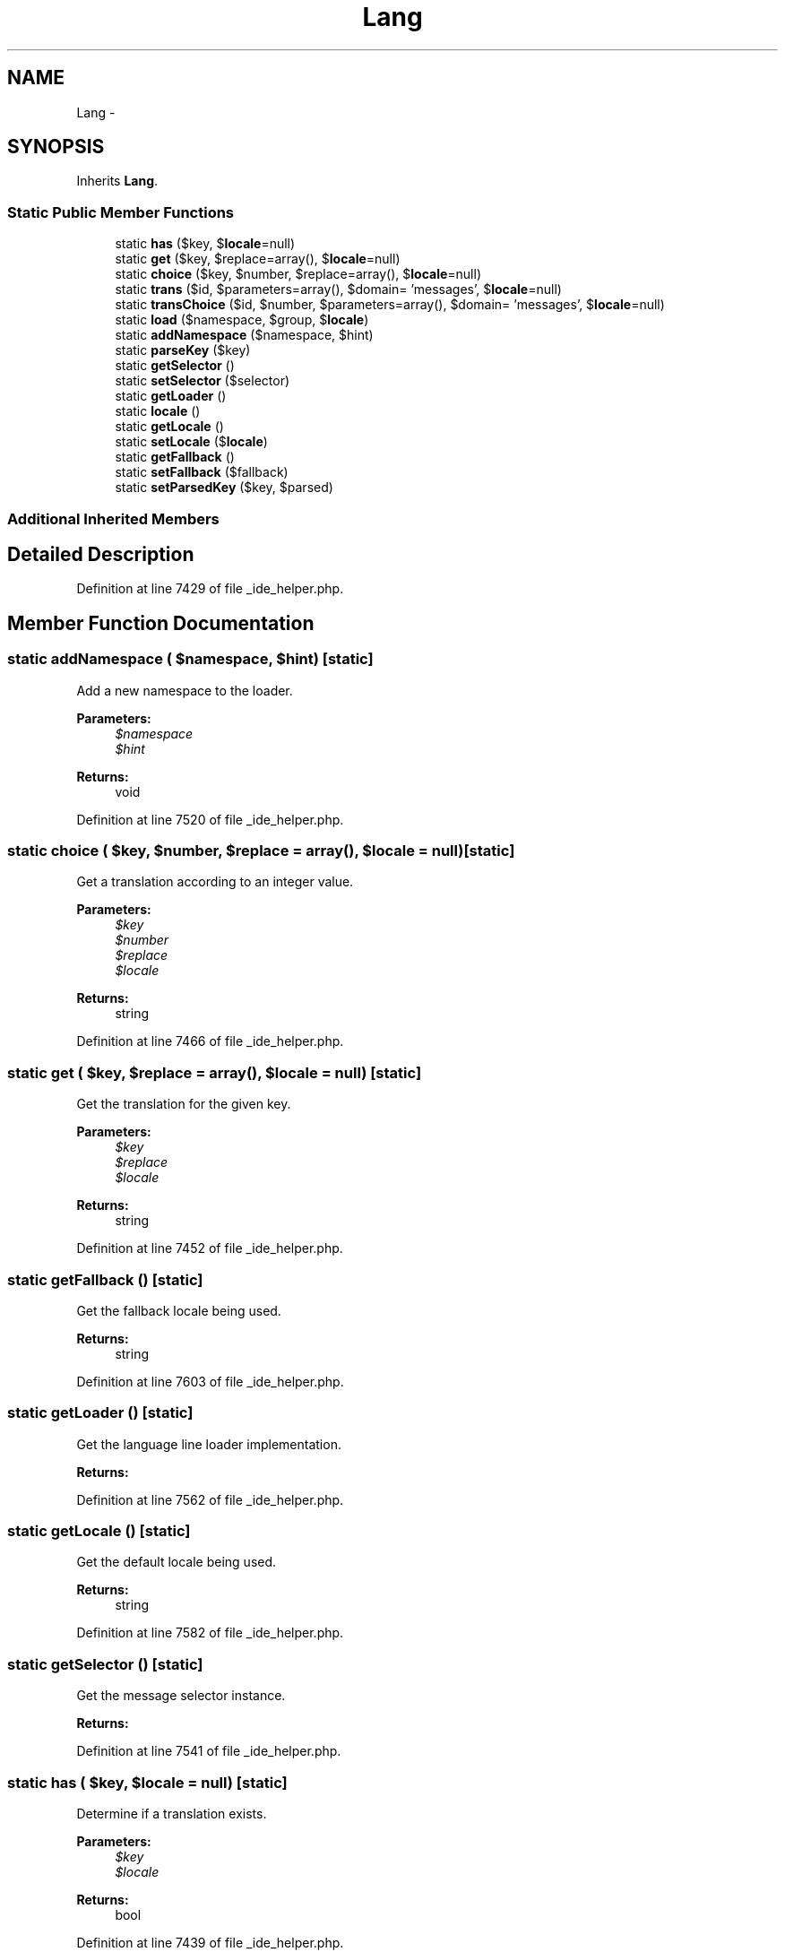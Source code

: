 .TH "Lang" 3 "Tue Apr 14 2015" "Version 1.0" "VirtualSCADA" \" -*- nroff -*-
.ad l
.nh
.SH NAME
Lang \- 
.SH SYNOPSIS
.br
.PP
.PP
Inherits \fBLang\fP\&.
.SS "Static Public Member Functions"

.in +1c
.ti -1c
.RI "static \fBhas\fP ($key, $\fBlocale\fP=null)"
.br
.ti -1c
.RI "static \fBget\fP ($key, $replace=array(), $\fBlocale\fP=null)"
.br
.ti -1c
.RI "static \fBchoice\fP ($key, $number, $replace=array(), $\fBlocale\fP=null)"
.br
.ti -1c
.RI "static \fBtrans\fP ($id, $parameters=array(), $domain= 'messages', $\fBlocale\fP=null)"
.br
.ti -1c
.RI "static \fBtransChoice\fP ($id, $number, $parameters=array(), $domain= 'messages', $\fBlocale\fP=null)"
.br
.ti -1c
.RI "static \fBload\fP ($namespace, $group, $\fBlocale\fP)"
.br
.ti -1c
.RI "static \fBaddNamespace\fP ($namespace, $hint)"
.br
.ti -1c
.RI "static \fBparseKey\fP ($key)"
.br
.ti -1c
.RI "static \fBgetSelector\fP ()"
.br
.ti -1c
.RI "static \fBsetSelector\fP ($selector)"
.br
.ti -1c
.RI "static \fBgetLoader\fP ()"
.br
.ti -1c
.RI "static \fBlocale\fP ()"
.br
.ti -1c
.RI "static \fBgetLocale\fP ()"
.br
.ti -1c
.RI "static \fBsetLocale\fP ($\fBlocale\fP)"
.br
.ti -1c
.RI "static \fBgetFallback\fP ()"
.br
.ti -1c
.RI "static \fBsetFallback\fP ($fallback)"
.br
.ti -1c
.RI "static \fBsetParsedKey\fP ($key, $parsed)"
.br
.in -1c
.SS "Additional Inherited Members"
.SH "Detailed Description"
.PP 
Definition at line 7429 of file _ide_helper\&.php\&.
.SH "Member Function Documentation"
.PP 
.SS "static addNamespace ( $namespace,  $hint)\fC [static]\fP"
Add a new namespace to the loader\&.
.PP
\fBParameters:\fP
.RS 4
\fI$namespace\fP 
.br
\fI$hint\fP 
.RE
.PP
\fBReturns:\fP
.RS 4
void 
.RE
.PP

.PP
Definition at line 7520 of file _ide_helper\&.php\&.
.SS "static choice ( $key,  $number,  $replace = \fCarray()\fP,  $locale = \fCnull\fP)\fC [static]\fP"
Get a translation according to an integer value\&.
.PP
\fBParameters:\fP
.RS 4
\fI$key\fP 
.br
\fI$number\fP 
.br
\fI$replace\fP 
.br
\fI$locale\fP 
.RE
.PP
\fBReturns:\fP
.RS 4
string 
.RE
.PP

.PP
Definition at line 7466 of file _ide_helper\&.php\&.
.SS "static get ( $key,  $replace = \fCarray()\fP,  $locale = \fCnull\fP)\fC [static]\fP"
Get the translation for the given key\&.
.PP
\fBParameters:\fP
.RS 4
\fI$key\fP 
.br
\fI$replace\fP 
.br
\fI$locale\fP 
.RE
.PP
\fBReturns:\fP
.RS 4
string 
.RE
.PP

.PP
Definition at line 7452 of file _ide_helper\&.php\&.
.SS "static getFallback ()\fC [static]\fP"
Get the fallback locale being used\&.
.PP
\fBReturns:\fP
.RS 4
string 
.RE
.PP

.PP
Definition at line 7603 of file _ide_helper\&.php\&.
.SS "static getLoader ()\fC [static]\fP"
Get the language line loader implementation\&.
.PP
\fBReturns:\fP
.RS 4
.RE
.PP

.PP
Definition at line 7562 of file _ide_helper\&.php\&.
.SS "static getLocale ()\fC [static]\fP"
Get the default locale being used\&.
.PP
\fBReturns:\fP
.RS 4
string 
.RE
.PP

.PP
Definition at line 7582 of file _ide_helper\&.php\&.
.SS "static getSelector ()\fC [static]\fP"
Get the message selector instance\&.
.PP
\fBReturns:\fP
.RS 4
.RE
.PP

.PP
Definition at line 7541 of file _ide_helper\&.php\&.
.SS "static has ( $key,  $locale = \fCnull\fP)\fC [static]\fP"
Determine if a translation exists\&.
.PP
\fBParameters:\fP
.RS 4
\fI$key\fP 
.br
\fI$locale\fP 
.RE
.PP
\fBReturns:\fP
.RS 4
bool 
.RE
.PP

.PP
Definition at line 7439 of file _ide_helper\&.php\&.
.SS "static load ( $namespace,  $group,  $locale)\fC [static]\fP"
Load the specified language group\&.
.PP
\fBParameters:\fP
.RS 4
\fI$namespace\fP 
.br
\fI$group\fP 
.br
\fI$locale\fP 
.RE
.PP
\fBReturns:\fP
.RS 4
void 
.RE
.PP

.PP
Definition at line 7508 of file _ide_helper\&.php\&.
.SS "static locale ()\fC [static]\fP"
Get the default locale being used\&.
.PP
\fBReturns:\fP
.RS 4
string 
.RE
.PP

.PP
Definition at line 7572 of file _ide_helper\&.php\&.
.SS "static parseKey ( $key)\fC [static]\fP"
Parse a key into namespace, group, and item\&.
.PP
\fBParameters:\fP
.RS 4
\fI$key\fP 
.RE
.PP
\fBReturns:\fP
.RS 4
array 
.RE
.PP

.PP
Definition at line 7531 of file _ide_helper\&.php\&.
.SS "static setFallback ( $fallback)\fC [static]\fP"
Set the fallback locale being used\&.
.PP
\fBParameters:\fP
.RS 4
\fI$fallback\fP 
.RE
.PP
\fBReturns:\fP
.RS 4
void 
.RE
.PP

.PP
Definition at line 7614 of file _ide_helper\&.php\&.
.SS "static setLocale ( $locale)\fC [static]\fP"
Set the default locale\&.
.PP
\fBParameters:\fP
.RS 4
\fI$locale\fP 
.RE
.PP
\fBReturns:\fP
.RS 4
void 
.RE
.PP

.PP
Definition at line 7593 of file _ide_helper\&.php\&.
.SS "static setParsedKey ( $key,  $parsed)\fC [static]\fP"
Set the parsed value of a key\&.
.PP
\fBParameters:\fP
.RS 4
\fI$key\fP 
.br
\fI$parsed\fP 
.RE
.PP
\fBReturns:\fP
.RS 4
void 
.RE
.PP

.PP
Definition at line 7626 of file _ide_helper\&.php\&.
.SS "static setSelector ( $selector)\fC [static]\fP"
Set the message selector instance\&.
.PP
\fBParameters:\fP
.RS 4
\fI$selector\fP 
.RE
.PP
\fBReturns:\fP
.RS 4
void 
.RE
.PP

.PP
Definition at line 7552 of file _ide_helper\&.php\&.
.SS "static trans ( $id,  $parameters = \fCarray()\fP,  $domain = \fC'messages'\fP,  $locale = \fCnull\fP)\fC [static]\fP"
Get the translation for a given key\&.
.PP
\fBParameters:\fP
.RS 4
\fI$id\fP 
.br
\fI$parameters\fP 
.br
\fI$domain\fP 
.br
\fI$locale\fP 
.RE
.PP
\fBReturns:\fP
.RS 4
string 
.RE
.PP

.PP
Definition at line 7480 of file _ide_helper\&.php\&.
.SS "static transChoice ( $id,  $number,  $parameters = \fCarray()\fP,  $domain = \fC'messages'\fP,  $locale = \fCnull\fP)\fC [static]\fP"
Get a translation according to an integer value\&.
.PP
\fBParameters:\fP
.RS 4
\fI$id\fP 
.br
\fI$number\fP 
.br
\fI$parameters\fP 
.br
\fI$domain\fP 
.br
\fI$locale\fP 
.RE
.PP
\fBReturns:\fP
.RS 4
string 
.RE
.PP

.PP
Definition at line 7495 of file _ide_helper\&.php\&.

.SH "Author"
.PP 
Generated automatically by Doxygen for VirtualSCADA from the source code\&.
